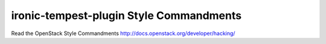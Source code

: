 ironic-tempest-plugin Style Commandments
===============================================

Read the OpenStack Style Commandments http://docs.openstack.org/developer/hacking/
